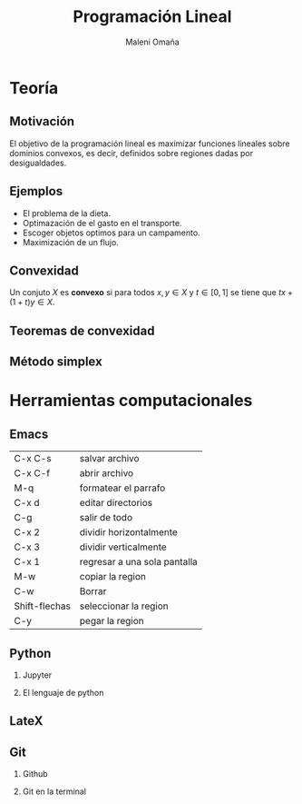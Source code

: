#+title: Programación Lineal
#+author: Maleni Omaña

#+options: H:2

* Teoría
** Motivación 

El objetivo de la programación lineal es maximizar funciones lineales
sobre dominios convexos, es decir, definidos sobre regiones dadas por
desigualdades.

[[file:region_factible_2.jpg]]

** Ejemplos 

- El problema de la dieta.
- Optimazación de el gasto en el transporte.
- Escoger objetos optimos para un campamento.
- Maximización de un flujo.

** Convexidad
   Un conjuto \(X\) es *convexo* si para todos
   \(x,y\in X\) y \(t\in [0,1]\) se tiene que \(tx+(1+t)y\in X\).

** Teoremas de convexidad
** Método simplex 

* Herramientas computacionales 
** Emacs 
   | C-x C-s       | salvar archivo               |
   | C-x C-f       | abrir archivo                |
   | M-q           | formatear el parrafo         |
   | C-x d         | editar directorios           |
   | C-g           | salir de todo                |
   | C-x 2         | dividir horizontalmente      |
   | C-x 3         | dividir verticalmente        |
   | C-x 1         | regresar a una sola pantalla |
   | M-w           | copiar la region             |
   | C-w           | Borrar                       |
   | Shift-flechas | seleccionar la region        |
   | C-y           |pegar la region               |
** Python
*** Jupyter 
*** El lenguaje de python
** LateX
** Git
*** Github
*** Git en la terminal

